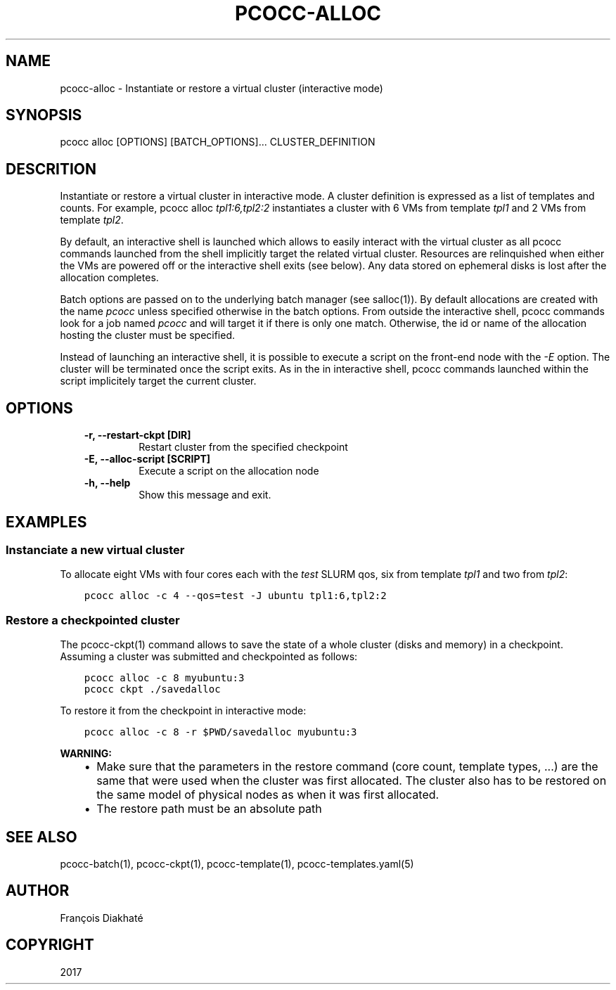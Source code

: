 .\" Man page generated from reStructuredText.
.
.TH "PCOCC-ALLOC" "1" "Oct 10, 2019" "0.6.1" "pcocc"
.SH NAME
pcocc-alloc \- Instantiate or restore a virtual cluster (interactive mode)
.
.nr rst2man-indent-level 0
.
.de1 rstReportMargin
\\$1 \\n[an-margin]
level \\n[rst2man-indent-level]
level margin: \\n[rst2man-indent\\n[rst2man-indent-level]]
-
\\n[rst2man-indent0]
\\n[rst2man-indent1]
\\n[rst2man-indent2]
..
.de1 INDENT
.\" .rstReportMargin pre:
. RS \\$1
. nr rst2man-indent\\n[rst2man-indent-level] \\n[an-margin]
. nr rst2man-indent-level +1
.\" .rstReportMargin post:
..
.de UNINDENT
. RE
.\" indent \\n[an-margin]
.\" old: \\n[rst2man-indent\\n[rst2man-indent-level]]
.nr rst2man-indent-level -1
.\" new: \\n[rst2man-indent\\n[rst2man-indent-level]]
.in \\n[rst2man-indent\\n[rst2man-indent-level]]u
..
.SH SYNOPSIS
.sp
pcocc alloc [OPTIONS] [BATCH_OPTIONS]... CLUSTER_DEFINITION
.SH DESCRITION
.sp
Instantiate or restore a virtual cluster in interactive mode. A cluster definition is expressed as a list of templates and counts. For example, pcocc alloc \fItpl1:6,tpl2:2\fP instantiates a cluster with 6 VMs from template \fItpl1\fP and 2 VMs from template \fItpl2\fP\&.
.sp
By default, an interactive shell is launched which allows to easily interact with the virtual cluster as all pcocc commands launched from the shell implicitly target the related virtual cluster. Resources are relinquished when either the VMs are powered off or the interactive shell exits (see below). Any data stored on ephemeral disks is lost after the allocation completes.
.sp
Batch options are passed on to the underlying batch manager (see salloc(1)). By default allocations are created with the name \fIpcocc\fP unless specified otherwise in the batch options. From outside the interactive shell, pcocc commands look for a job named \fIpcocc\fP and will target it if there is only one match. Otherwise, the id or name of the allocation hosting the cluster must be specified.
.sp
Instead of launching an interactive shell, it is possible to execute a script on the front\-end node with the \fI\-E\fP option. The cluster will be terminated once the script exits. As in the in interactive shell, pcocc commands launched within the script implicitely target the current cluster.
.SH OPTIONS
.INDENT 0.0
.INDENT 3.5
.INDENT 0.0
.TP
.B \-r, \-\-restart\-ckpt [DIR]
Restart cluster from the specified checkpoint
.TP
.B \-E, \-\-alloc\-script [SCRIPT]
Execute a script on the allocation node
.TP
.B \-h, \-\-help
Show this message and exit.
.UNINDENT
.UNINDENT
.UNINDENT
.SH EXAMPLES
.SS Instanciate a new virtual cluster
.sp
To allocate eight VMs with four cores each with the \fItest\fP SLURM qos, six from template \fItpl1\fP and two from \fItpl2\fP:
.INDENT 0.0
.INDENT 3.5
.sp
.nf
.ft C
pcocc alloc \-c 4 \-\-qos=test \-J ubuntu tpl1:6,tpl2:2
.ft P
.fi
.UNINDENT
.UNINDENT
.SS Restore a checkpointed cluster
.sp
The pcocc\-ckpt(1) command allows to save the state of a whole cluster (disks and memory) in a checkpoint. Assuming a cluster was submitted and checkpointed as follows:
.INDENT 0.0
.INDENT 3.5
.sp
.nf
.ft C
pcocc alloc \-c 8 myubuntu:3
pcocc ckpt ./savedalloc
.ft P
.fi
.UNINDENT
.UNINDENT
.sp
To restore it from the checkpoint in interactive mode:
.INDENT 0.0
.INDENT 3.5
.sp
.nf
.ft C
pcocc alloc \-c 8 \-r $PWD/savedalloc myubuntu:3
.ft P
.fi
.UNINDENT
.UNINDENT
.sp
\fBWARNING:\fP
.INDENT 0.0
.INDENT 3.5
.INDENT 0.0
.IP \(bu 2
Make sure that the parameters in the restore command (core count, template types, ...) are the same that were used when the cluster was first allocated. The cluster also has to be restored on the same model of physical nodes as when it was first allocated.
.IP \(bu 2
The restore path must be an absolute path
.UNINDENT
.UNINDENT
.UNINDENT
.SH SEE ALSO
.sp
pcocc\-batch(1), pcocc\-ckpt(1), pcocc\-template(1), pcocc\-templates.yaml(5)
.SH AUTHOR
François Diakhaté
.SH COPYRIGHT
2017
.\" Generated by docutils manpage writer.
.
